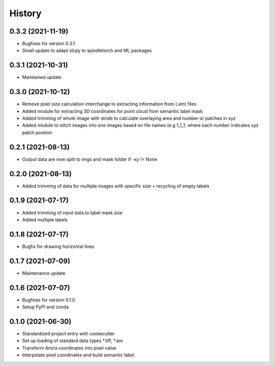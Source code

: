 =======
History
=======
0.3.2 (2021-11-19)
-------------------
* Bugfixes for version 0.3.1
* Small update to adapt slcpy to spindletorch and ML packages

0.3.1 (2021-10-31)
-------------------
* Maintained update

0.3.0 (2021-10-12)
-------------------
* Remove pixel size calculation interchange to extracting information from (.am) files
* Added module for extracting 3D coordinates for point cloud from semantic label mask
* Added trimming of whole image with stride to calculate overlaying area and
  number or patches in xyz
* Added module to stitch images into one images based on file names (e.g 1_1_1, where
  each number indicates xyz patch position

0.2.1 (2021-08-13)
------------------
* Output data are now split to imgs and mask folder if -xy != None

0.2.0 (2021-08-13)
------------------
* Added trimming of data for multiple images with specific size + recycling of empty labels

0.1.9 (2021-07-17)
------------------
* Added trimming of input data to label mask size
* Added multiple labels

0.1.8 (2021-07-17)
------------------
* Bugfix for drawing horizontal lines

0.1.7 (2021-07-09)
------------------
* Maintenance update

0.1.6 (2021-07-07)
------------------
* Bugfixes for version 0.1.0
* Setup PyPI and conda

0.1.0 (2021-06-30)
------------------
* Standardized project entry with cookecutter
* Set up loading of standard data types *.tiff, *.am
* Transform Amira coordinates into pixel value
* Interpolate pixel coordinates and build semantic label
